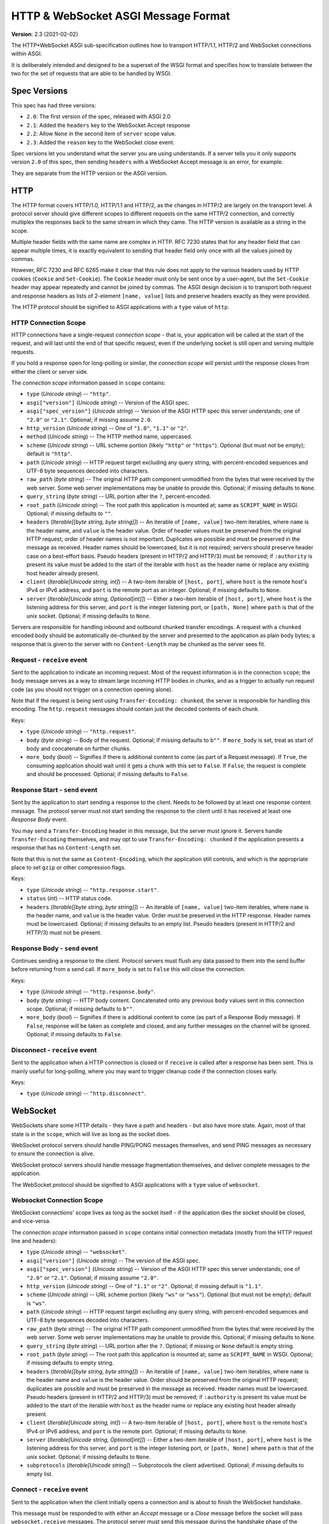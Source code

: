 ====================================
HTTP & WebSocket ASGI Message Format
====================================

**Version**: 2.3 (2021-02-02)

The HTTP+WebSocket ASGI sub-specification outlines how to transport HTTP/1.1,
HTTP/2 and WebSocket connections within ASGI.

It is deliberately intended and designed to be a superset of the WSGI format
and specifies how to translate between the two for the set of requests that
are able to be handled by WSGI.


Spec Versions
-------------

This spec has had three versions:

* ``2.0``: The first version of the spec, released with ASGI 2.0
* ``2.1``: Added the ``headers`` key to the WebSocket Accept response
* ``2.2``: Allow ``None`` in the second item of ``server`` scope value.
* ``2.3``: Added the ``reason`` key to the WebSocket close event.

Spec versions let you understand what the server you are using understands. If
a server tells you it only supports version ``2.0`` of this spec, then
sending ``headers`` with a WebSocket Accept message is an error, for example.

They are separate from the HTTP version or the ASGI version.


HTTP
----

The HTTP format covers HTTP/1.0, HTTP/1.1 and HTTP/2, as the changes in
HTTP/2 are largely on the transport level. A protocol server should give
different scopes to different requests on the same HTTP/2 connection, and
correctly multiplex the responses back to the same stream in which they came.
The HTTP version is available as a string in the scope.

Multiple header fields with the same name are complex in HTTP. RFC 7230
states that for any header field that can appear multiple times, it is exactly
equivalent to sending that header field only once with all the values joined by
commas.

However, RFC 7230 and RFC 6265 make it clear that this rule does not apply to
the various headers used by HTTP cookies (``Cookie`` and ``Set-Cookie``). The
``Cookie`` header must only be sent once by a user-agent, but the
``Set-Cookie`` header may appear repeatedly and cannot be joined by commas.
The ASGI design decision is to transport both request and response headers as
lists of 2-element ``[name, value]`` lists and preserve headers exactly as they
were provided.

The HTTP protocol should be signified to ASGI applications with a ``type``
value of ``http``.


HTTP Connection Scope
'''''''''''''''''''''

HTTP connections have a single-request *connection scope* - that is, your
application will be called at the start of the request, and will last until
the end of that specific request, even if the underlying socket is still open
and serving multiple requests.

If you hold a response open for long-polling or similar, the *connection scope*
will persist until the response closes from either the client or server side.

The *connection scope* information passed in ``scope`` contains:

* ``type`` (*Unicode string*) -- ``"http"``.

* ``asgi["version"]`` (*Unicode string*) -- Version of the ASGI spec.

* ``asgi["spec_version"]`` (*Unicode string*) -- Version of the ASGI
  HTTP spec this server understands; one of ``"2.0"`` or
  ``"2.1"``. Optional; if missing assume ``2.0``.

* ``http_version`` (*Unicode string*) -- One of ``"1.0"``, ``"1.1"`` or ``"2"``.

* ``method`` (*Unicode string*) -- The HTTP method name, uppercased.

* ``scheme`` (*Unicode string*) -- URL scheme portion (likely ``"http"`` or
  ``"https"``). Optional (but must not be empty); default is ``"http"``.

* ``path`` (*Unicode string*) -- HTTP request target excluding any query
  string, with percent-encoded sequences and UTF-8 byte sequences
  decoded into characters.

* ``raw_path`` (*byte string*) -- The original HTTP path component
  unmodified from the bytes that were received by the web server. Some
  web server implementations may be unable to provide this. Optional;
  if missing defaults to ``None``.

* ``query_string`` (*byte string*) -- URL portion after the ``?``,
  percent-encoded.

* ``root_path`` (*Unicode string*) -- The root path this application
  is mounted at; same as ``SCRIPT_NAME`` in WSGI. Optional; if missing
  defaults to ``""``.

* ``headers`` (*Iterable[[byte string, byte string]]*) -- An iterable of
  ``[name, value]`` two-item iterables, where ``name`` is the header name, and
  ``value`` is the header value. Order of header values must be preserved from
  the original HTTP request; order of header names is not important. Duplicates
  are possible and must be preserved in the message as received. Header names
  should be lowercased, but it is not required; servers should preserve header case
  on a best-effort basis. Pseudo headers (present in HTTP/2 and HTTP/3) must be
  removed; if ``:authority`` is present its value must be added to the start of
  the iterable with ``host`` as the header name or replace any existing host
  header already present.

* ``client`` (*Iterable[Unicode string, int]*) -- A two-item iterable
  of ``[host, port]``, where ``host`` is the remote host's IPv4 or
  IPv6 address, and ``port`` is the remote port as an
  integer. Optional; if missing defaults to ``None``.

* ``server`` (*Iterable[Unicode string, Optional[int]]*) -- Either a
  two-item iterable of ``[host, port]``, where ``host`` is the
  listening address for this server, and ``port`` is the integer
  listening port, or ``[path, None]`` where ``path`` is that of the
  unix socket. Optional; if missing defaults to ``None``.

Servers are responsible for handling inbound and outbound chunked transfer
encodings. A request with a ``chunked`` encoded body should be automatically
de-chunked by the server and presented to the application as plain body bytes;
a response that is given to the server with no ``Content-Length`` may be chunked
as the server sees fit.


Request - ``receive`` event
'''''''''''''''''''''''''''

Sent to the application to indicate an incoming request. Most of the request
information is in the connection ``scope``; the body message serves as a way to
stream large incoming HTTP bodies in chunks, and as a trigger to actually run
request code (as you should not trigger on a connection opening alone).

Note that if the request is being sent using ``Transfer-Encoding: chunked``,
the server is responsible for handling this encoding. The ``http.request``
messages should contain just the decoded contents of each chunk.

Keys:

* ``type`` (*Unicode string*) -- ``"http.request"``.

* ``body`` (*byte string*) -- Body of the request. Optional; if
  missing defaults to ``b""``. If ``more_body`` is set, treat as start
  of body and concatenate on further chunks.

* ``more_body`` (*bool*) -- Signifies if there is additional content
  to come (as part of a Request message). If ``True``, the consuming
  application should wait until it gets a chunk with this set to
  ``False``. If ``False``, the request is complete and should be
  processed. Optional; if missing defaults to ``False``.


Response Start - ``send`` event
'''''''''''''''''''''''''''''''

Sent by the application to start sending a response to the client. Needs to be
followed by at least one response content message. The protocol server must not
start sending the response to the client until it has received at least one
*Response Body* event.

You may send a ``Transfer-Encoding`` header in this message, but the server
must ignore it. Servers handle ``Transfer-Encoding`` themselves, and may opt
to use ``Transfer-Encoding: chunked`` if the application presents a response
that has no ``Content-Length`` set.

Note that this is not the same as ``Content-Encoding``, which the application
still controls, and which is the appropriate place to set ``gzip`` or other
compression flags.

Keys:

* ``type`` (*Unicode string*) -- ``"http.response.start"``.

* ``status`` (*int*) -- HTTP status code.

* ``headers`` (*Iterable[[byte string, byte string]]*) -- An iterable
  of ``[name, value]`` two-item iterables, where ``name`` is the
  header name, and ``value`` is the header value. Order must be
  preserved in the HTTP response.  Header names must be
  lowercased. Optional; if missing defaults to an empty list. Pseudo
  headers (present in HTTP/2 and HTTP/3) must not be present.


Response Body - ``send`` event
''''''''''''''''''''''''''''''

Continues sending a response to the client. Protocol servers must
flush any data passed to them into the send buffer before returning from a
send call. If ``more_body`` is set to ``False`` this will
close the connection.

Keys:

* ``type`` (*Unicode string*) -- ``"http.response.body"``.

* ``body`` (*byte string*) -- HTTP body content. Concatenated onto any
  previous ``body`` values sent in this connection scope. Optional; if
  missing defaults to ``b""``.

* ``more_body`` (*bool*) -- Signifies if there is additional content
  to come (as part of a Response Body message). If ``False``, response
  will be taken as complete and closed, and any further messages on
  the channel will be ignored. Optional; if missing defaults to
  ``False``.


Disconnect - ``receive`` event
''''''''''''''''''''''''''''''

Sent to the application when a HTTP connection is closed or if ``receive``
is called after a response has been sent. This is mainly useful for
long-polling, where you may want to trigger cleanup code if the
connection closes early.

Keys:

* ``type`` (*Unicode string*) -- ``"http.disconnect"``.


WebSocket
---------

WebSockets share some HTTP details - they have a path and headers - but also
have more state. Again, most of that state is in the ``scope``, which will live
as long as the socket does.

WebSocket protocol servers should handle PING/PONG messages themselves, and
send PING messages as necessary to ensure the connection is alive.

WebSocket protocol servers should handle message fragmentation themselves,
and deliver complete messages to the application.

The WebSocket protocol should be signified to ASGI applications with
a ``type`` value of ``websocket``.


Websocket Connection Scope
''''''''''''''''''''''''''

WebSocket connections' scope lives as long as the socket itself - if the
application dies the socket should be closed, and vice-versa.

The *connection scope* information passed in ``scope`` contains initial connection
metadata (mostly from the HTTP request line and headers):

* ``type`` (*Unicode string*) -- ``"websocket"``.

* ``asgi["version"]`` (*Unicode string*) -- The version of the ASGI spec.

* ``asgi["spec_version"]`` (*Unicode string*) -- Version of the ASGI
  HTTP spec this server understands; one of ``"2.0"`` or
  ``"2.1"``. Optional; if missing assume ``"2.0"``.

* ``http_version`` (*Unicode string*) -- One of ``"1.1"`` or
  ``"2"``. Optional; if missing default is ``"1.1"``.

* ``scheme`` (*Unicode string*) -- URL scheme portion (likely ``"ws"`` or
  ``"wss"``). Optional (but must not be empty); default is ``"ws"``.

* ``path`` (*Unicode string*) -- HTTP request target excluding any query
  string, with percent-encoded sequences and UTF-8 byte sequences
  decoded into characters.

* ``raw_path`` (*byte string*) -- The original HTTP path component
  unmodified from the bytes that were received by the web server. Some
  web server implementations may be unable to provide this. Optional;
  if missing defaults to ``None``.

* ``query_string`` (*byte string*) -- URL portion after the
  ``?``. Optional; if missing or ``None`` default is empty string.

* ``root_path`` (*byte string*) -- The root path this application is
  mounted at; same as ``SCRIPT_NAME`` in WSGI. Optional; if missing
  defaults to empty string.

* ``headers`` (*Iterable[[byte string, byte string]]*) -- An iterable of
  ``[name, value]`` two-item iterables, where ``name`` is the header name and
  ``value`` is the header value. Order should be preserved from the original
  HTTP request; duplicates are possible and must be preserved in the message
  as received. Header names must be lowercased. Pseudo headers (present in
  HTTP/2 and HTTP/3) must be removed; if ``:authority`` is present its value
  must be added to the start of the iterable with ``host`` as the header name
  or replace any existing host header already present.

* ``client`` (*Iterable[Unicode string, int]*) -- A two-item iterable
  of ``[host, port]``, where ``host`` is the remote host's IPv4 or
  IPv6 address, and ``port`` is the remote port. Optional; if missing
  defaults to ``None``.

* ``server`` (*Iterable[Unicode string, Optional[int]]*) -- Either a
  two-item iterable of ``[host, port]``, where ``host`` is the
  listening address for this server, and ``port`` is the integer
  listening port, or ``[path, None]`` where ``path`` is that of the
  unix socket. Optional; if missing defaults to ``None``.

* ``subprotocols`` (*Iterable[Unicode string]*) -- Subprotocols the
  client advertised. Optional; if missing defaults to empty list.


Connect - ``receive`` event
'''''''''''''''''''''''''''

Sent to the application when the client initially opens a connection and is about
to finish the WebSocket handshake.

This message must be responded to with either an *Accept* message
or a *Close* message before the socket will pass ``websocket.receive``
messages. The protocol server must send this message
during the handshake phase of the WebSocket and not complete the handshake
until it gets a reply, returning HTTP status code ``403`` if the connection is
denied.

Keys:

* ``type`` (*Unicode string*) -- ``"websocket.connect"``.


Accept - ``send`` event
'''''''''''''''''''''''

Sent by the application when it wishes to accept an incoming connection.

* ``type`` (*Unicode string*) -- ``"websocket.accept"``.

* ``subprotocol`` (*Unicode string*) -- The subprotocol the server
  wishes to accept. Optional; if missing defaults to ``None``.

* ``headers`` (*Iterable[[byte string, byte string]]*) -- An iterable
  of ``[name, value]`` two-item iterables, where ``name`` is the
  header name, and ``value`` is the header value. Order must be
  preserved in the HTTP response.  Header names must be
  lowercased. Must not include a header named
  ``sec-websocket-protocol``; use the ``subprotocol`` key
  instead. Optional; if missing defaults to an empty list. *Added in
  spec version 2.1*. Pseudo headers (present in HTTP/2 and HTTP/3)
  must not be present.


Receive - ``receive`` event
'''''''''''''''''''''''''''

Sent to the application when a data message is received from the client.

Keys:

* ``type`` (*Unicode string*) -- ``"websocket.receive"``.

* ``bytes`` (*byte string*) -- The message content, if it was binary
  mode, or ``None``. Optional; if missing, it is equivalent to
  ``None``.

* ``text`` (*Unicode string*) -- The message content, if it was text
  mode, or ``None``. Optional; if missing, it is equivalent to
  ``None``.

Exactly one of ``bytes`` or ``text`` must be non-``None``. One or both
keys may be present, however.


Send - ``send`` event
'''''''''''''''''''''

Sent by the application to send a data message to the client.

Keys:

* ``type`` (*Unicode string*) -- ``"websocket.send"``.

* ``bytes`` (*byte string*) -- Binary message content, or ``None``.
   Optional; if missing, it is equivalent to ``None``.

* ``text`` (*Unicode string*) -- Text message content, or ``None``.
   Optional; if missing, it is equivalent to ``None``.

Exactly one of ``bytes`` or ``text`` must be non-``None``. One or both
keys may be present, however.


.. _disconnect-receive-event-ws:

Disconnect - ``receive`` event
''''''''''''''''''''''''''''''

Sent to the application when either connection to the client is lost, either from
the client closing the connection, the server closing the connection, or loss of the
socket.

Keys:

* ``type`` (*Unicode string*) -- ``"websocket.disconnect"``

* ``code`` (*int*) -- The WebSocket close code, as per the WebSocket spec.


Close - ``send`` event
''''''''''''''''''''''

Sent by the application to tell the server to close the connection.

If this is sent before the socket is accepted, the server
must close the connection with a HTTP 403 error code
(Forbidden), and not complete the WebSocket handshake; this may present on some
browsers as a different WebSocket error code (such as 1006, Abnormal Closure).

If this is sent after the socket is accepted, the server must close the socket
with the close code passed in the message (or 1000 if none is specified).

* ``type`` (*Unicode string*) -- ``"websocket.close"``.

* ``code`` (*int*) -- The WebSocket close code, as per the WebSocket
  spec.  Optional; if missing defaults to ``1000``.

* ``reason`` (*Unicode string*) -- A reason given for the closure, can
  be any string. Optional; if missing or ``None`` default is empty
  string.


WSGI Compatibility
------------------

Part of the design of the HTTP portion of this spec is to make sure it
aligns well with the WSGI specification, to ensure easy adaptability
between both specifications and the ability to keep using WSGI
applications with ASGI servers.

WSGI applications, being synchronous, must be run in a threadpool in order
to be served, but otherwise their runtime maps onto the HTTP connection scope's
lifetime.

There is an almost direct mapping for the various special keys in
WSGI's ``environ`` variable to the ``http`` scope:

* ``REQUEST_METHOD`` is the ``method``
* ``SCRIPT_NAME`` is ``root_path``
* ``PATH_INFO`` can be derived from ``path`` and ``root_path``
* ``QUERY_STRING`` is ``query_string``
* ``CONTENT_TYPE`` can be extracted from ``headers``
* ``CONTENT_LENGTH`` can be extracted from ``headers``
* ``SERVER_NAME`` and ``SERVER_PORT`` are in ``server``
* ``REMOTE_HOST``/``REMOTE_ADDR`` and ``REMOTE_PORT`` are in ``client``
* ``SERVER_PROTOCOL`` is encoded in ``http_version``
* ``wsgi.url_scheme`` is ``scheme``
* ``wsgi.input`` is a ``StringIO`` based around the ``http.request`` messages
* ``wsgi.errors`` is directed by the wrapper as needed

The ``start_response`` callable maps similarly to ``http.response.start``:

* The ``status`` argument becomes ``status``, with the reason phrase dropped.
* ``response_headers`` maps to ``headers``

Yielding content from the WSGI application maps to sending
``http.response.body`` messages.


WSGI encoding differences
-------------------------

The WSGI specification (as defined in PEP 3333) specifies that all strings
sent to or from the server must be of the ``str`` type but only contain
codepoints in the ISO-8859-1 ("latin-1") range. This was due to it originally
being designed for Python 2 and its different set of string types.

The ASGI HTTP and WebSocket specifications instead specify each entry of the
``scope`` dict as either a byte string or a Unicode string. HTTP, being an
older protocol, is sometimes imperfect at specifying encoding, so some
decisions of what is Unicode versus bytes may not be obvious.

* ``path``: URLs can have both percent-encoded and UTF-8 encoded sections.
  Because decoding these is often done by the underlying server (or sometimes
  even proxies in the path), this is a Unicode string, fully decoded from both
  UTF-8 encoding and percent encodings.

* ``headers``: These are byte strings of the exact byte sequences sent by the
  client/to be sent by the server. While modern HTTP standards say that headers
  should be ASCII, older ones did not and allowed a wider range of characters.
  Frameworks/applications should decode headers as they deem appropriate.

* ``query_string``: Unlike the ``path``, this is not as subject to server
  interference and so is presented as its raw byte string version,
  percent-encoded.

* ``root_path``: Unicode string to match ``path``.


Version History
---------------


* 2.0 (2017-11-28): Initial non-channel-layer based ASGI spec


Copyright
---------


This document has been placed in the public domain.
